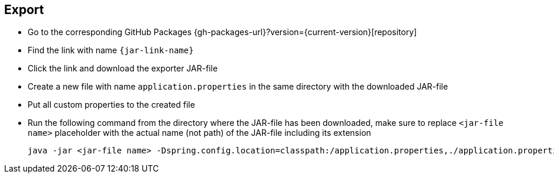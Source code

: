== Export
ifeval::["{release-version}" == "false"]
:jar-link-name: vividus-to-{service-key}-exporter-{base-version}-<timestamp>-<publishing-number>.jar
endif::[]
ifeval::["{release-version}" == "true"]
:jar-link-name: vividus-to-{service-key}-exporter-{current-version}.jar
endif::[]

* Go to the corresponding GitHub Packages {gh-packages-url}?version={current-version}[repository]
* Find the link with name `{jar-link-name}`
* Click the link and download the exporter JAR-file
* Create a new file with name `application.properties` in the same directory with the downloaded JAR-file
* Put all custom properties to the created file
* Run the following command from the directory where the JAR-file has been downloaded, make sure to replace `<jar-file name>` placeholder with the actual name (not path) of the JAR-file including its extension
+
[source,shell]
----
java -jar <jar-file name> -Dspring.config.location=classpath:/application.properties,./application.properties
----
